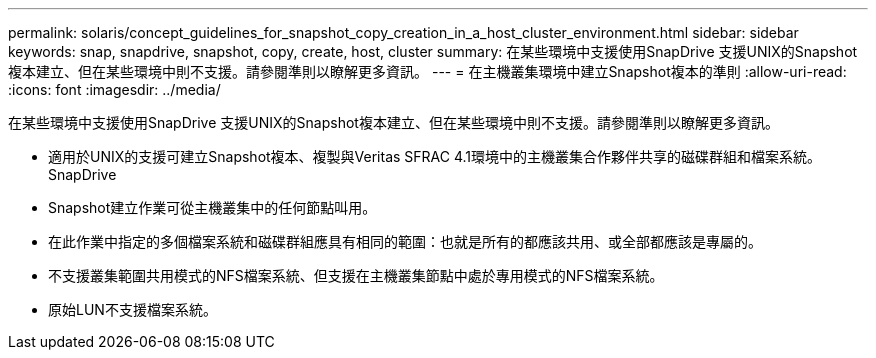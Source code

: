 ---
permalink: solaris/concept_guidelines_for_snapshot_copy_creation_in_a_host_cluster_environment.html 
sidebar: sidebar 
keywords: snap, snapdrive, snapshot, copy, create, host, cluster 
summary: 在某些環境中支援使用SnapDrive 支援UNIX的Snapshot複本建立、但在某些環境中則不支援。請參閱準則以瞭解更多資訊。 
---
= 在主機叢集環境中建立Snapshot複本的準則
:allow-uri-read: 
:icons: font
:imagesdir: ../media/


[role="lead"]
在某些環境中支援使用SnapDrive 支援UNIX的Snapshot複本建立、但在某些環境中則不支援。請參閱準則以瞭解更多資訊。

* 適用於UNIX的支援可建立Snapshot複本、複製與Veritas SFRAC 4.1環境中的主機叢集合作夥伴共享的磁碟群組和檔案系統。SnapDrive
* Snapshot建立作業可從主機叢集中的任何節點叫用。
* 在此作業中指定的多個檔案系統和磁碟群組應具有相同的範圍：也就是所有的都應該共用、或全部都應該是專屬的。
* 不支援叢集範圍共用模式的NFS檔案系統、但支援在主機叢集節點中處於專用模式的NFS檔案系統。
* 原始LUN不支援檔案系統。

